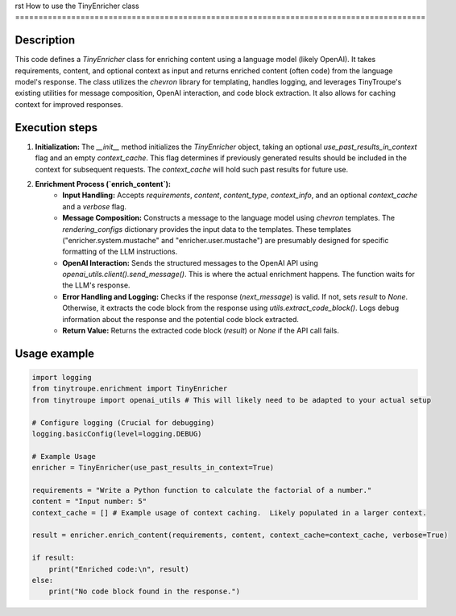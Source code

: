 rst
How to use the TinyEnricher class
========================================================================================

Description
-------------------------
This code defines a `TinyEnricher` class for enriching content using a language model (likely OpenAI).  It takes requirements, content, and optional context as input and returns enriched content (often code) from the language model's response.  The class utilizes the `chevron` library for templating, handles logging, and leverages TinyTroupe's existing utilities for message composition, OpenAI interaction, and code block extraction.  It also allows for caching context for improved responses.


Execution steps
-------------------------
1. **Initialization:** The `__init__` method initializes the `TinyEnricher` object, taking an optional `use_past_results_in_context` flag and an empty `context_cache`.  This flag determines if previously generated results should be included in the context for subsequent requests.  The `context_cache` will hold such past results for future use.

2. **Enrichment Process (`enrich_content`):**
    * **Input Handling:** Accepts `requirements`, `content`, `content_type`, `context_info`, and an optional `context_cache` and a `verbose` flag.
    * **Message Composition:**  Constructs a message to the language model using `chevron` templates.  The `rendering_configs` dictionary provides the input data to the templates.  These templates ("enricher.system.mustache" and "enricher.user.mustache") are presumably designed for specific formatting of the LLM instructions.
    * **OpenAI Interaction:** Sends the structured messages to the OpenAI API using `openai_utils.client().send_message()`. This is where the actual enrichment happens. The function waits for the LLM's response.
    * **Error Handling and Logging:** Checks if the response (`next_message`) is valid. If not, sets `result` to `None`. Otherwise, it extracts the code block from the response using `utils.extract_code_block()`.  Logs debug information about the response and the potential code block extracted.
    * **Return Value:** Returns the extracted code block (`result`) or `None` if the API call fails.


Usage example
-------------------------
.. code-block:: python

    import logging
    from tinytroupe.enrichment import TinyEnricher
    from tinytroupe import openai_utils # This will likely need to be adapted to your actual setup

    # Configure logging (Crucial for debugging)
    logging.basicConfig(level=logging.DEBUG)

    # Example Usage
    enricher = TinyEnricher(use_past_results_in_context=True)

    requirements = "Write a Python function to calculate the factorial of a number."
    content = "Input number: 5"
    context_cache = [] # Example usage of context caching.  Likely populated in a larger context.

    result = enricher.enrich_content(requirements, content, context_cache=context_cache, verbose=True)

    if result:
        print("Enriched code:\n", result)
    else:
        print("No code block found in the response.")